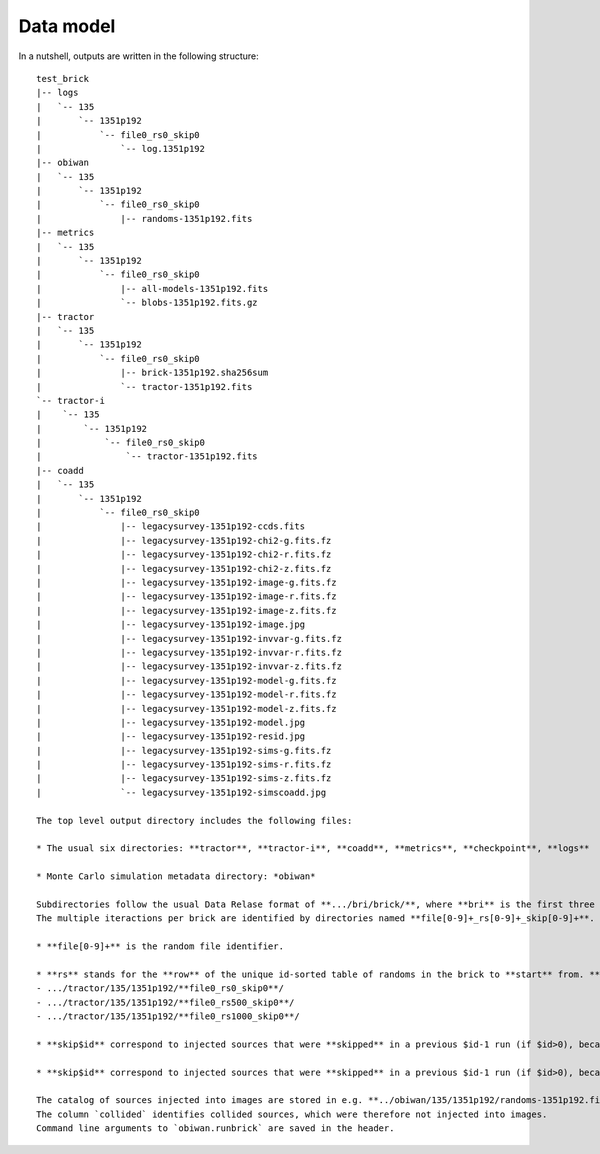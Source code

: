 Data model
##########

In a nutshell, outputs are written in the following structure::

  test_brick
  |-- logs
  |   `-- 135
  |       `-- 1351p192
  |           `-- file0_rs0_skip0
  |               `-- log.1351p192
  |-- obiwan
  |   `-- 135
  |       `-- 1351p192
  |           `-- file0_rs0_skip0
  |               |-- randoms-1351p192.fits
  |-- metrics
  |   `-- 135
  |       `-- 1351p192
  |           `-- file0_rs0_skip0
  |               |-- all-models-1351p192.fits
  |               `-- blobs-1351p192.fits.gz
  |-- tractor
  |   `-- 135
  |       `-- 1351p192
  |           `-- file0_rs0_skip0
  |               |-- brick-1351p192.sha256sum
  |               `-- tractor-1351p192.fits
  `-- tractor-i
  |    `-- 135
  |        `-- 1351p192
  |            `-- file0_rs0_skip0
  |                `-- tractor-1351p192.fits
  |-- coadd
  |   `-- 135
  |       `-- 1351p192
  |           `-- file0_rs0_skip0
  |               |-- legacysurvey-1351p192-ccds.fits
  |               |-- legacysurvey-1351p192-chi2-g.fits.fz
  |               |-- legacysurvey-1351p192-chi2-r.fits.fz
  |               |-- legacysurvey-1351p192-chi2-z.fits.fz
  |               |-- legacysurvey-1351p192-image-g.fits.fz
  |               |-- legacysurvey-1351p192-image-r.fits.fz
  |               |-- legacysurvey-1351p192-image-z.fits.fz
  |               |-- legacysurvey-1351p192-image.jpg
  |               |-- legacysurvey-1351p192-invvar-g.fits.fz
  |               |-- legacysurvey-1351p192-invvar-r.fits.fz
  |               |-- legacysurvey-1351p192-invvar-z.fits.fz
  |               |-- legacysurvey-1351p192-model-g.fits.fz
  |               |-- legacysurvey-1351p192-model-r.fits.fz
  |               |-- legacysurvey-1351p192-model-z.fits.fz
  |               |-- legacysurvey-1351p192-model.jpg
  |               |-- legacysurvey-1351p192-resid.jpg
  |               |-- legacysurvey-1351p192-sims-g.fits.fz
  |               |-- legacysurvey-1351p192-sims-r.fits.fz
  |               |-- legacysurvey-1351p192-sims-z.fits.fz
  |               `-- legacysurvey-1351p192-simscoadd.jpg

  The top level output directory includes the following files:

  * The usual six directories: **tractor**, **tractor-i**, **coadd**, **metrics**, **checkpoint**, **logs**

  * Monte Carlo simulation metadata directory: *obiwan*

  Subdirectories follow the usual Data Relase format of **.../bri/brick/**, where **bri** is the first three letters of each brick.
  The multiple iteractions per brick are identified by directories named **file[0-9]+_rs[0-9]+_skip[0-9]+**.

  * **file[0-9]+** is the random file identifier.

  * **rs** stands for the **row** of the unique id-sorted table of randoms in the brick to **start** from. **[0-9]+** is the index of that row, which would be 0, 500, 1000, etc. when 500 fake galaxies are added to the images in each iteration. For example, the tractor catalogues containing the first 1500 fake sources in brick **1757p240** are in:
  - .../tractor/135/1351p192/**file0_rs0_skip0**/
  - .../tractor/135/1351p192/**file0_rs500_skip0**/
  - .../tractor/135/1351p192/**file0_rs1000_skip0**/

  * **skip$id** correspond to injected sources that were **skipped** in a previous $id-1 run (if $id>0), because in collision with another injected source.

  * **skip$id** correspond to injected sources that were **skipped** in a previous $id-1 run (if $id>0), because in collision with another injected source.

  The catalog of sources injected into images are stored in e.g. **../obiwan/135/1351p192/randoms-1351p192.fits**.
  The column `collided` identifies collided sources, which were therefore not injected into images.
  Command line arguments to `obiwan.runbrick` are saved in the header.
